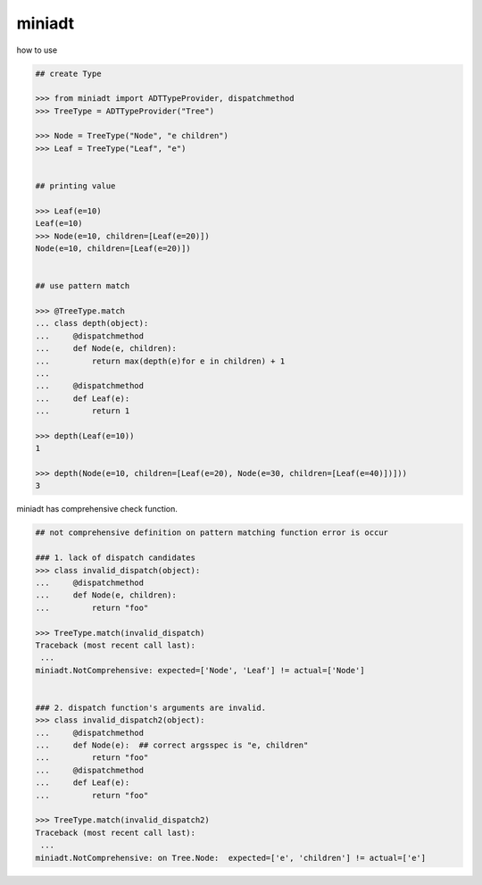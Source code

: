 miniadt
========================================

how to use

.. code:: 

    ## create Type

    >>> from miniadt import ADTTypeProvider, dispatchmethod
    >>> TreeType = ADTTypeProvider("Tree")

    >>> Node = TreeType("Node", "e children")
    >>> Leaf = TreeType("Leaf", "e")


    ## printing value

    >>> Leaf(e=10)
    Leaf(e=10)
    >>> Node(e=10, children=[Leaf(e=20)])
    Node(e=10, children=[Leaf(e=20)])


    ## use pattern match

    >>> @TreeType.match
    ... class depth(object):
    ...     @dispatchmethod
    ...     def Node(e, children):
    ...         return max(depth(e)for e in children) + 1
    ...
    ...     @dispatchmethod
    ...     def Leaf(e):
    ...         return 1

    >>> depth(Leaf(e=10))
    1

    >>> depth(Node(e=10, children=[Leaf(e=20), Node(e=30, children=[Leaf(e=40)])]))
    3

miniadt has comprehensive check function.

.. code:: 

    ## not comprehensive definition on pattern matching function error is occur 

    ### 1. lack of dispatch candidates
    >>> class invalid_dispatch(object):
    ...     @dispatchmethod
    ...     def Node(e, children):
    ...         return "foo"

    >>> TreeType.match(invalid_dispatch)
    Traceback (most recent call last):
     ...
    miniadt.NotComprehensive: expected=['Node', 'Leaf'] != actual=['Node']


    ### 2. dispatch function's arguments are invalid.
    >>> class invalid_dispatch2(object):
    ...     @dispatchmethod
    ...     def Node(e):  ## correct argsspec is "e, children"
    ...         return "foo"
    ...     @dispatchmethod
    ...     def Leaf(e):
    ...         return "foo"

    >>> TreeType.match(invalid_dispatch2)
    Traceback (most recent call last):
     ...
    miniadt.NotComprehensive: on Tree.Node:  expected=['e', 'children'] != actual=['e']

